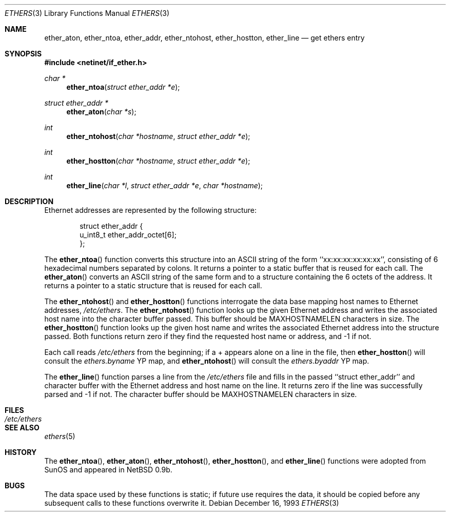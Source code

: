 .\"	$OpenBSD: ethers.3,v 1.10 1999/03/18 11:09:15 aaron Exp $
.\"
.\" Written by roland@frob.com.  Public domain.
.\"
.Dd December 16, 1993
.Dt ETHERS 3
.Os
.Sh NAME
.Nm ether_aton ,
.Nm ether_ntoa ,
.Nm ether_addr ,
.Nm ether_ntohost ,
.Nm ether_hostton ,
.Nm ether_line
.Nd get ethers entry
.Sh SYNOPSIS
.Fd #include <netinet/if_ether.h>
.Ft char *
.Fn ether_ntoa "struct ether_addr *e"
.Ft struct ether_addr *
.Fn ether_aton "char *s"
.Ft int
.Fn ether_ntohost "char *hostname" "struct ether_addr *e"
.Ft int
.Fn ether_hostton "char *hostname" "struct ether_addr *e"
.Ft int
.Fn ether_line "char *l" "struct ether_addr *e" "char *hostname"
.Sh DESCRIPTION
Ethernet addresses are represented by the 
following structure:
.Bd -literal -offset indent
struct ether_addr {
        u_int8_t  ether_addr_octet[6];
};
.Ed
.Pp
The
.Fn ether_ntoa
function converts this structure into an ASCII string of the form
``xx:xx:xx:xx:xx:xx'', consisting of 6 hexadecimal numbers separated
by colons.  It returns a pointer to a static buffer that is reused for
each call.
The
.Fn ether_aton
converts an ASCII string of the same form and to a structure
containing the 6 octets of the address.  It returns a pointer to a
static structure that is reused for each call.
.Pp
The
.Fn ether_ntohost
and
.Fn ether_hostton
functions interrogate the data base mapping host names to Ethernet
addresses,
.Pa /etc/ethers .
The
.Fn ether_ntohost
function looks up the given Ethernet address and writes the associated
host name into the character buffer passed.  This buffer should be
.Ev MAXHOSTNAMELEN
characters in size.
The
.Fn ether_hostton
function looks up the given host name and writes the associated
Ethernet address into the structure passed.  Both functions return
zero if they find the requested host name or address, and -1 if not.
.Pp
Each call reads
.Pa /etc/ethers 
from the beginning; if a + appears alone on a line in the file, then
.Fn ether_hostton
will consult the
.Pa ethers.byname
YP map, and
.Fn ether_ntohost
will consult the
.Pa ethers.byaddr
YP map.
.Pp
The
.Fn ether_line
function parses a line from the
.Pa /etc/ethers
file and fills in the passed ``struct ether_addr'' and character
buffer with the Ethernet address and host name on the line.  It
returns zero if the line was successfully parsed and -1 if not.
The character buffer should be
.Ev MAXHOSTNAMELEN
characters in size.
.Sh FILES
.Bl -tag -width /etc/ethers -compact
.It Pa /etc/ethers
.El
.Sh SEE ALSO
.Xr ethers 5
.Sh HISTORY
The
.Fn ether_ntoa ,
.Fn ether_aton ,
.Fn ether_ntohost ,
.Fn ether_hostton ,
and
.Fn ether_line
functions were adopted from SunOS and appeared in
NetBSD 0.9b.
.Sh BUGS
The data space used by these functions is static; if future use
requires the data, it should be copied before any subsequent calls to
these functions overwrite it.
